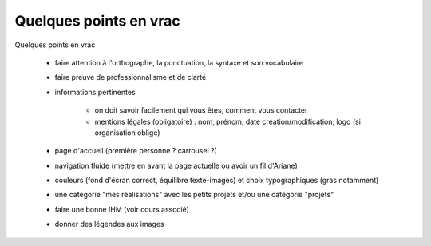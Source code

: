 =============================
Quelques points en vrac
=============================

Quelques points en vrac

	* faire attention à l'orthographe, la ponctuation, la syntaxe et son vocabulaire
	* faire preuve de professionnalisme et de clarté
	* informations pertinentes

		* on doit savoir facilement qui vous êtes, comment vous contacter
		* mentions légales (obligatoire) : nom, prénom, date création/modification, logo (si organisation oblige)

	* page d'accueil (première personne ? carrousel ?)
	* navigation fluide (mettre en avant la page actuelle ou avoir un fil d'Ariane)
	* couleurs (fond d'écran correct, équilibre texte-images) et choix typographiques (gras notamment)
	* une catégorie "mes réalisations" avec les petits projets et/ou une catégorie "projets"
	* faire une bonne IHM (voir cours associé)
	* donner des légendes aux images